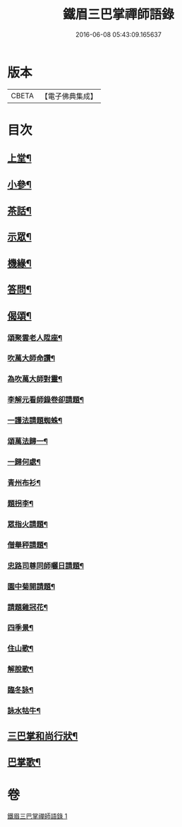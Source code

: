 #+TITLE: 鐵眉三巴掌禪師語錄 
#+DATE: 2016-06-08 05:43:09.165637

* 版本
 |     CBETA|【電子佛典集成】|

* 目次
** [[file:KR6q0452_001.txt::001-0679a4][上堂¶]]
** [[file:KR6q0452_001.txt::001-0679c3][小參¶]]
** [[file:KR6q0452_001.txt::001-0679c30][茶話¶]]
** [[file:KR6q0452_001.txt::001-0680a18][示眾¶]]
** [[file:KR6q0452_001.txt::001-0680a28][機緣¶]]
** [[file:KR6q0452_001.txt::001-0680c28][答問¶]]
** [[file:KR6q0452_001.txt::001-0681a29][偈頌¶]]
*** [[file:KR6q0452_001.txt::001-0681b26][頌聚雲老人陞座¶]]
*** [[file:KR6q0452_001.txt::001-0681b29][吹萬大師命讚¶]]
*** [[file:KR6q0452_001.txt::001-0681c2][為吹萬大師對靈¶]]
*** [[file:KR6q0452_001.txt::001-0681c5][李解元看師錄卷卻請題¶]]
*** [[file:KR6q0452_001.txt::001-0681c8][一護法請題蜘蛛¶]]
*** [[file:KR6q0452_001.txt::001-0681c12][頌萬法歸一¶]]
*** [[file:KR6q0452_001.txt::001-0681c14][一歸何處¶]]
*** [[file:KR6q0452_001.txt::001-0681c17][青州布衫¶]]
*** [[file:KR6q0452_001.txt::001-0681c20][題拐李¶]]
*** [[file:KR6q0452_001.txt::001-0681c23][眾指火請題¶]]
*** [[file:KR6q0452_001.txt::001-0681c26][僧舉秤請題¶]]
*** [[file:KR6q0452_001.txt::001-0681c29][忠路司尊同師曬日請題¶]]
*** [[file:KR6q0452_001.txt::001-0682a2][園中菊開請題¶]]
*** [[file:KR6q0452_001.txt::001-0682a5][請題雞冠花¶]]
*** [[file:KR6q0452_001.txt::001-0682a8][四季景¶]]
*** [[file:KR6q0452_001.txt::001-0682a21][住山歌¶]]
*** [[file:KR6q0452_001.txt::001-0682a26][解脫歌¶]]
*** [[file:KR6q0452_001.txt::001-0682b2][臨冬詠¶]]
*** [[file:KR6q0452_001.txt::001-0682b6][詠水牯牛¶]]
** [[file:KR6q0452_001.txt::001-0682b22][三巴掌和尚行狀¶]]
** [[file:KR6q0452_001.txt::001-0683a2][巴掌歌¶]]

* 卷
[[file:KR6q0452_001.txt][鐵眉三巴掌禪師語錄 1]]

